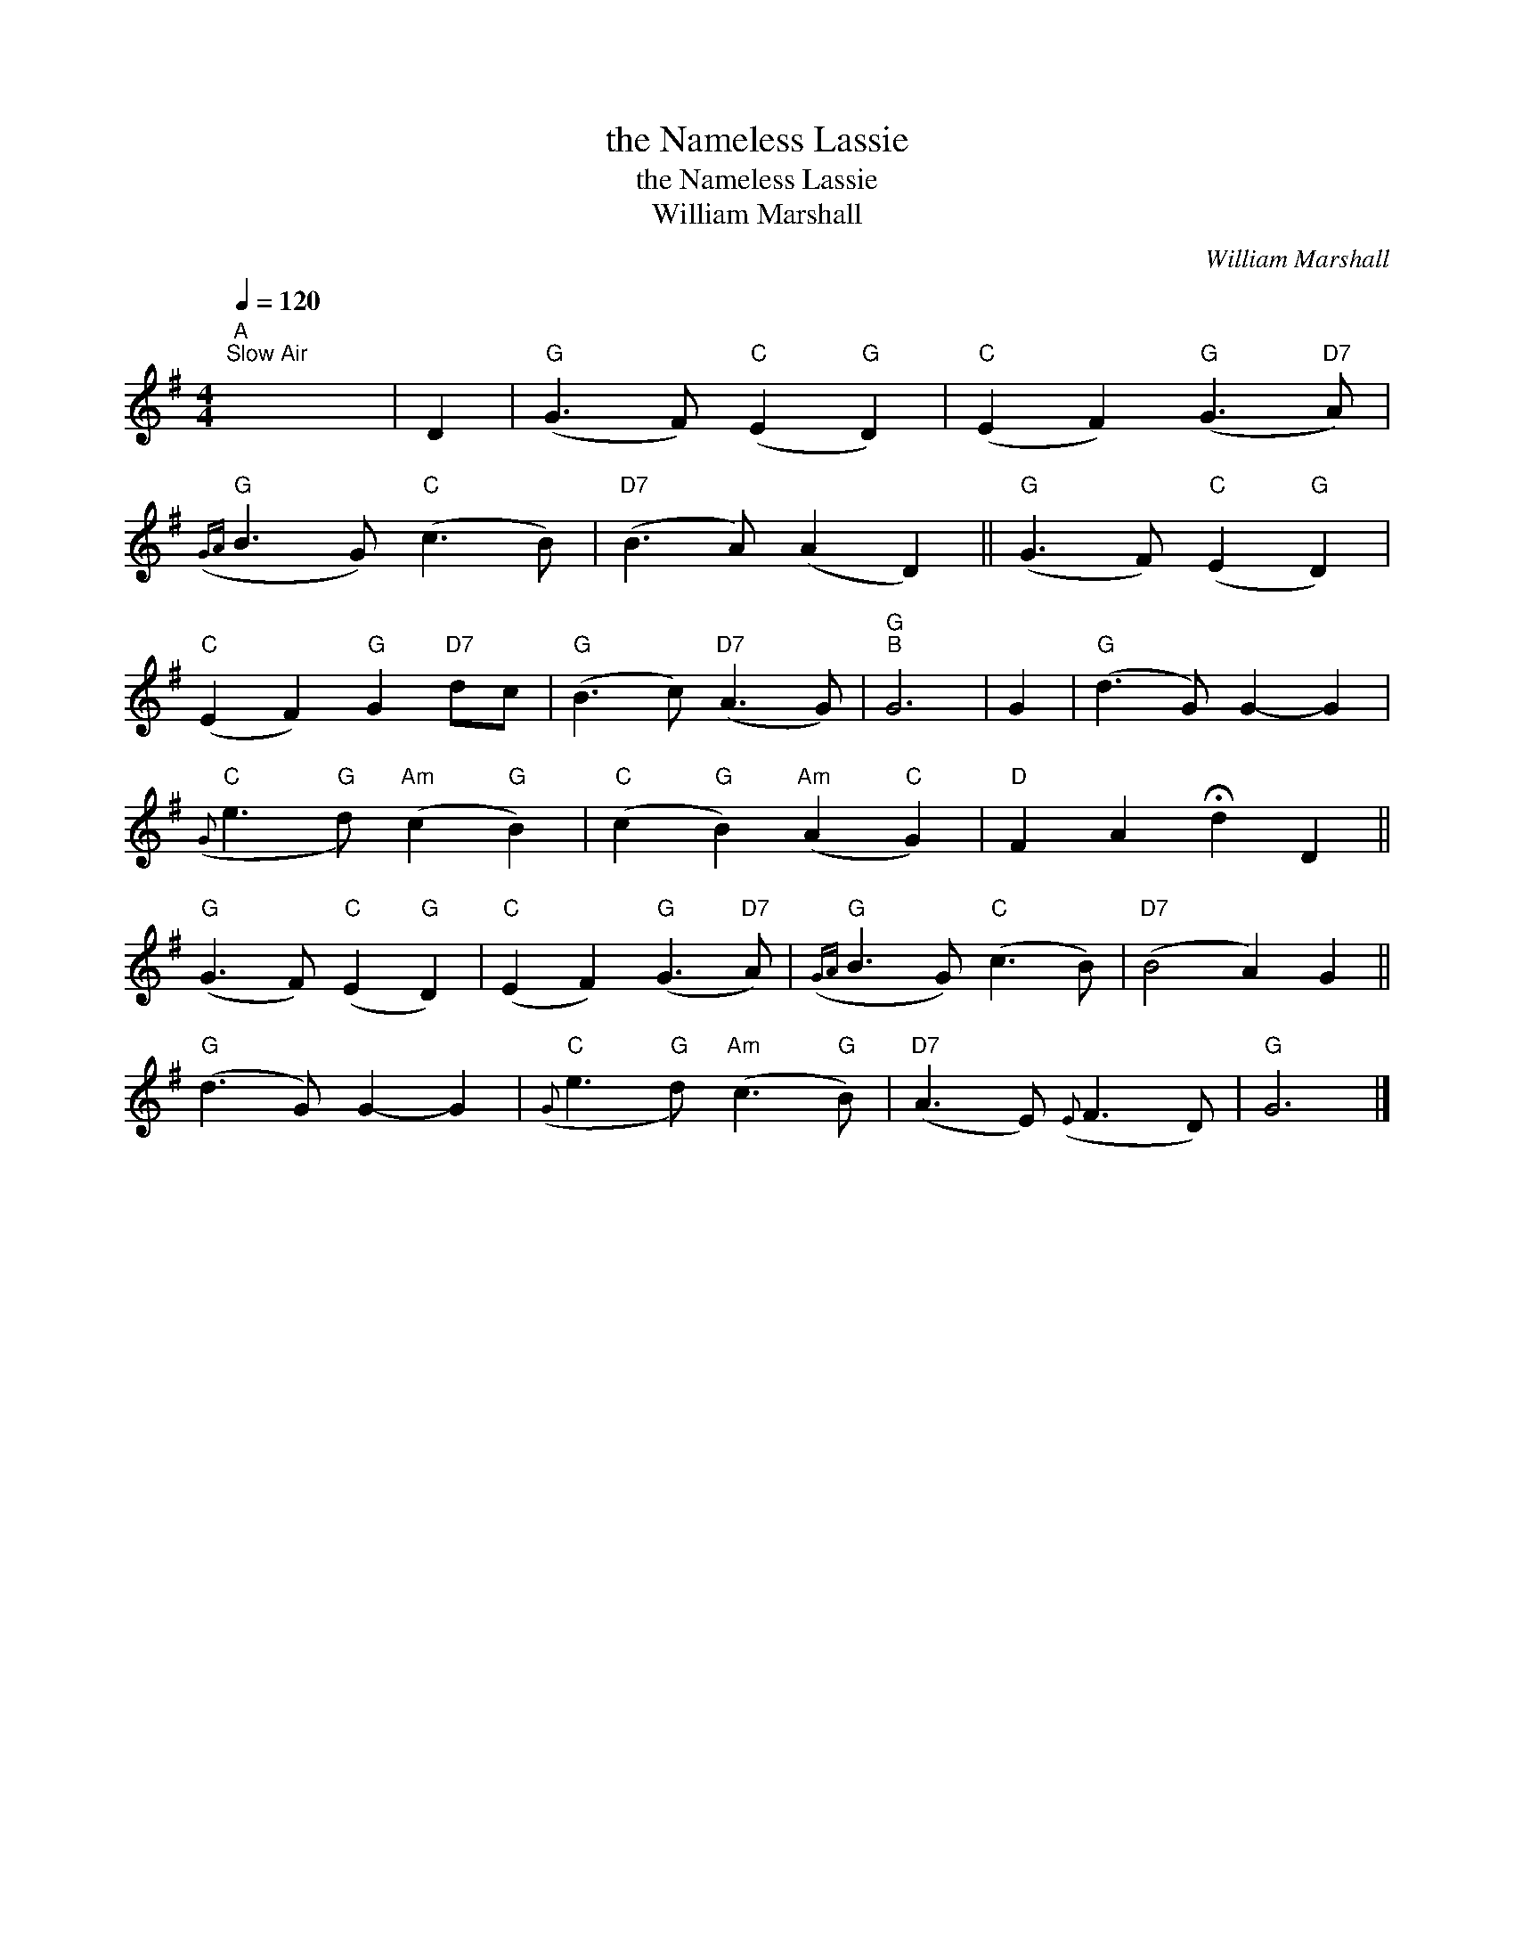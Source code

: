 X:1
T:the Nameless Lassie
T:the Nameless Lassie
T:William Marshall
C:William Marshall
L:1/8
Q:1/4=120
M:4/4
K:G
V:1 treble 
V:1
"A""^Slow Air" x8 | D2 |"G" (G3 F)"C" (E2"G" D2) |"C" (E2 F2)"G" (G3"D7" A) | %4
"G"({GA} B3 G)"C" (c3 B) |"D7" (B3 A) (A2 D2) ||"G" (G3 F)"C" (E2"G" D2) | %7
"C" (E2 F2)"G" G2"D7" dc |"G" (B3 c)"D7" (A3 G) |"G""B" G6 | G2 |"G" (d3 G) G2- G2 | %12
"C"({G} e3"G" d)"Am" (c2"G" B2) |"C" (c2"G" B2)"Am" (A2"C" G2) |"D" F2 A2 !fermata!d2 D2 || %15
"G" (G3 F)"C" (E2"G" D2) |"C" (E2 F2)"G" (G3"D7" A) |"G"({GA} B3 G)"C" (c3 B) |"D7" (B4 A2) G2 || %19
"G" (d3 G) G2- G2 |"C"({G} e3"G" d)"Am" (c3"G" B) |"D7" (A3 E)({E} F3 D) |"G" G6 |] %23

